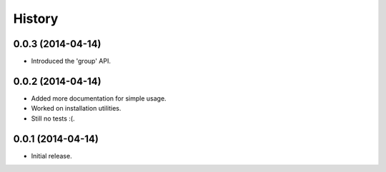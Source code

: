 History
=======

0.0.3 (2014-04-14)
------------------

* Introduced the 'group' API.

0.0.2 (2014-04-14)
------------------

* Added more documentation for simple usage.
* Worked on installation utilities.
* Still no tests :(.

0.0.1 (2014-04-14)
------------------

* Initial release.
